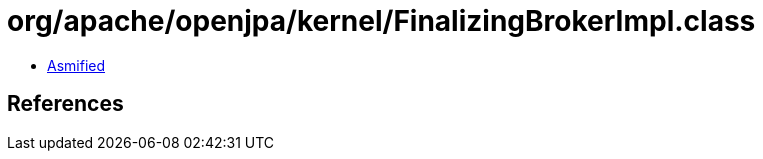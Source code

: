 = org/apache/openjpa/kernel/FinalizingBrokerImpl.class

 - link:FinalizingBrokerImpl-asmified.java[Asmified]

== References

